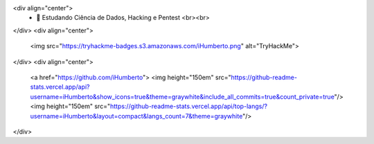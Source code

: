 <div align="center">
  - 🌱 Estudando Ciência de Dados, Hacking e Pentest <br><br> 
</div>
<div align="center">
  <img src="https://tryhackme-badges.s3.amazonaws.com/iHumberto.png" alt="TryHackMe">
</div>
<div align="center">
  <a href="https://github.com/iHumberto">
  <img height="150em" src="https://github-readme-stats.vercel.app/api?username=iHumberto&show_icons=true&theme=graywhite&include_all_commits=true&count_private=true"/>
  <img height="150em" src="https://github-readme-stats.vercel.app/api/top-langs/?username=iHumberto&layout=compact&langs_count=7&theme=graywhite"/>
</div>
